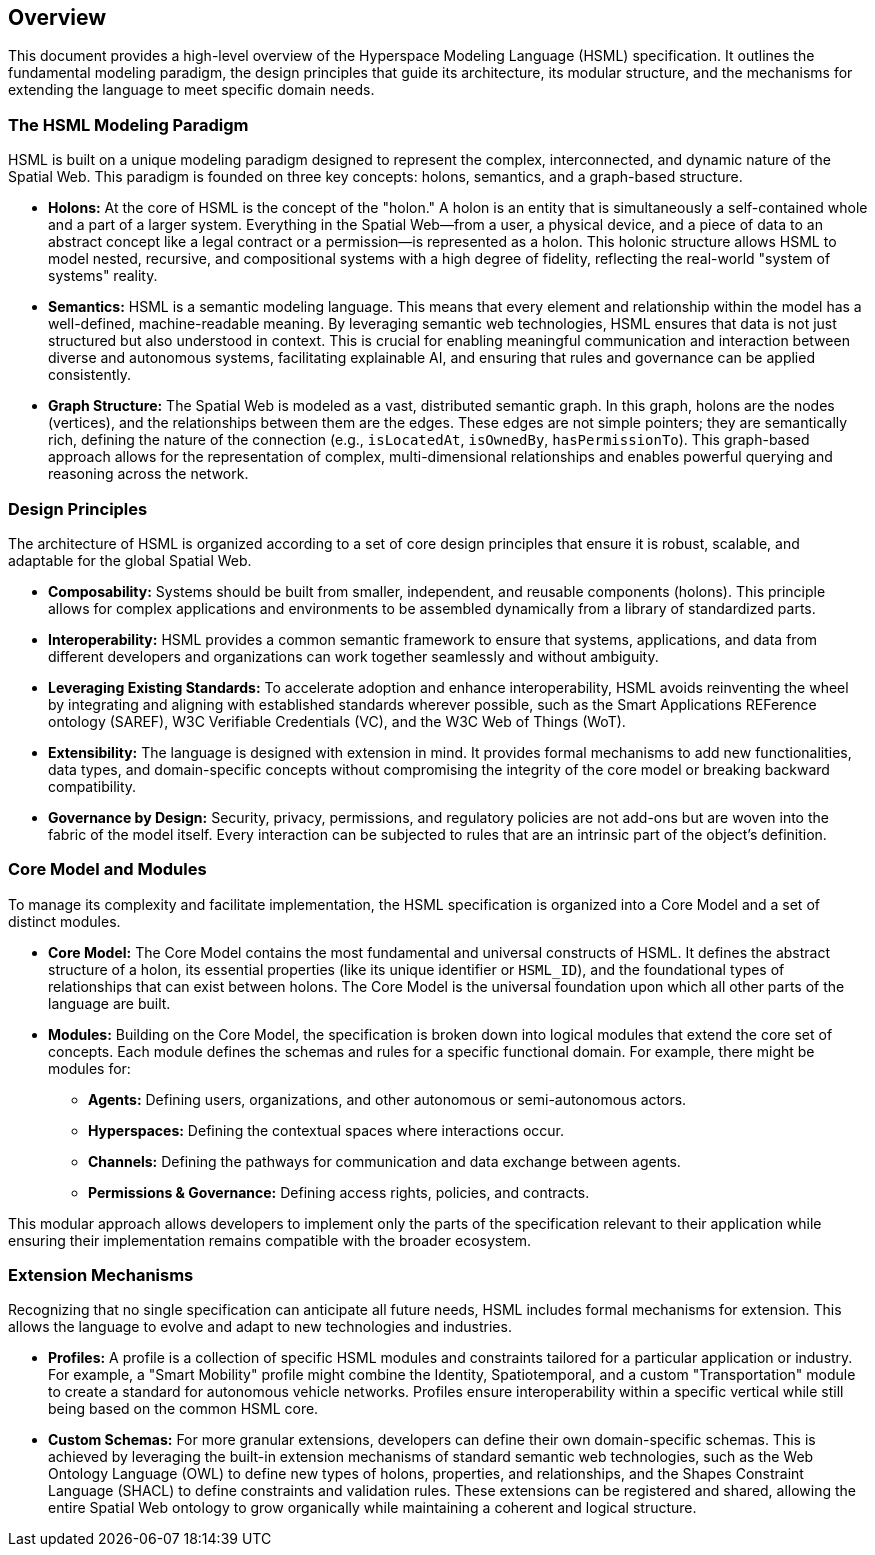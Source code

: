 == Overview

This document provides a high-level overview of the Hyperspace Modeling Language (HSML) specification. It outlines the fundamental modeling paradigm, the design principles that guide its architecture, its modular structure, and the mechanisms for extending the language to meet specific domain needs.



=== The HSML Modeling Paradigm

HSML is built on a unique modeling paradigm designed to represent the complex, interconnected, and dynamic nature of the Spatial Web. This paradigm is founded on three key concepts: holons, semantics, and a graph-based structure.

* *Holons:* At the core of HSML is the concept of the "holon." A holon is an entity that is simultaneously a self-contained whole and a part of a larger system. Everything in the Spatial Web—from a user, a physical device, and a piece of data to an abstract concept like a legal contract or a permission—is represented as a holon. This holonic structure allows HSML to model nested, recursive, and compositional systems with a high degree of fidelity, reflecting the real-world "system of systems" reality.

* *Semantics:* HSML is a semantic modeling language. This means that every element and relationship within the model has a well-defined, machine-readable meaning. By leveraging semantic web technologies, HSML ensures that data is not just structured but also understood in context. This is crucial for enabling meaningful communication and interaction between diverse and autonomous systems, facilitating explainable AI, and ensuring that rules and governance can be applied consistently.

* *Graph Structure:* The Spatial Web is modeled as a vast, distributed semantic graph. In this graph, holons are the nodes (vertices), and the relationships between them are the edges. These edges are not simple pointers; they are semantically rich, defining the nature of the connection (e.g., `isLocatedAt`, `isOwnedBy`, `hasPermissionTo`). This graph-based approach allows for the representation of complex, multi-dimensional relationships and enables powerful querying and reasoning across the network.



=== Design Principles

The architecture of HSML is organized according to a set of core design principles that ensure it is robust, scalable, and adaptable for the global Spatial Web.

* *Composability:* Systems should be built from smaller, independent, and reusable components (holons). This principle allows for complex applications and environments to be assembled dynamically from a library of standardized parts.
* *Interoperability:* HSML provides a common semantic framework to ensure that systems, applications, and data from different developers and organizations can work together seamlessly and without ambiguity.
* *Leveraging Existing Standards:* To accelerate adoption and enhance interoperability, HSML avoids reinventing the wheel by integrating and aligning with established standards wherever possible, such as the Smart Applications REFerence ontology (SAREF), W3C Verifiable Credentials (VC), and the W3C Web of Things (WoT).
* *Extensibility:* The language is designed with extension in mind. It provides formal mechanisms to add new functionalities, data types, and domain-specific concepts without compromising the integrity of the core model or breaking backward compatibility.
* *Governance by Design:* Security, privacy, permissions, and regulatory policies are not add-ons but are woven into the fabric of the model itself. Every interaction can be subjected to rules that are an intrinsic part of the object's definition.




=== Core Model and Modules

To manage its complexity and facilitate implementation, the HSML specification is organized into a Core Model and a set of distinct modules.

* *Core Model:* The Core Model contains the most fundamental and universal constructs of HSML. It defines the abstract structure of a holon, its essential properties (like its unique identifier or `HSML_ID`), and the foundational types of relationships that can exist between holons. The Core Model is the universal foundation upon which all other parts of the language are built.

* *Modules:* Building on the Core Model, the specification is broken down into logical modules that extend the core set of concepts. Each module defines the schemas and rules for a specific functional domain. For example, there might be modules for:
** *Agents:* Defining users, organizations, and other autonomous or semi-autonomous actors.
** *Hyperspaces:* Defining the contextual spaces where interactions occur.
** *Channels:* Defining the pathways for communication and data exchange between agents.
** *Permissions & Governance:* Defining access rights, policies, and contracts.

This modular approach allows developers to implement only the parts of the specification relevant to their application while ensuring their implementation remains compatible with the broader ecosystem.



=== Extension Mechanisms

Recognizing that no single specification can anticipate all future needs, HSML includes formal mechanisms for extension. This allows the language to evolve and adapt to new technologies and industries.

* *Profiles:* A profile is a collection of specific HSML modules and constraints tailored for a particular application or industry. For example, a "Smart Mobility" profile might combine the Identity, Spatiotemporal, and a custom "Transportation" module to create a standard for autonomous vehicle networks. Profiles ensure interoperability within a specific vertical while still being based on the common HSML core.

* *Custom Schemas:* For more granular extensions, developers can define their own domain-specific schemas. This is achieved by leveraging the built-in extension mechanisms of standard semantic web technologies, such as the Web Ontology Language (OWL) to define new types of holons, properties, and relationships, and the Shapes Constraint Language (SHACL) to define constraints and validation rules. These extensions can be registered and shared, allowing the entire Spatial Web ontology to grow organically while maintaining a coherent and logical structure.
